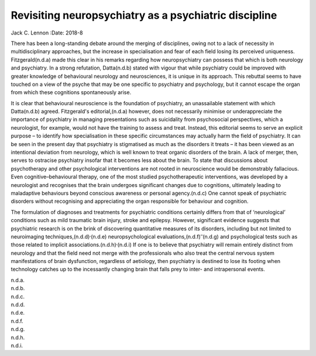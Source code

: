 ======================================================
Revisiting neuropsychiatry as a psychiatric discipline
======================================================

Jack C. Lennon
:Date: 2018-8


.. contents::
   :depth: 3
..

There has been a long-standing debate around the merging of disciplines,
owing not to a lack of necessity in multidisciplinary approaches, but
the increase in specialisation and fear of each field losing its
perceived uniqueness. Fitzgerald(n.d.a) made this clear in his remarks
regarding how neuropsychiatry can possess that which is both neurology
and psychiatry. In a strong refutation, Datta(n.d.b) stated with vigour
that while psychiatry could be improved with greater knowledge of
behavioural neurology and neurosciences, it is unique in its approach.
This rebuttal seems to have touched on a view of the psyche that may be
one specific to psychiatry and psychology, but it cannot escape the
organ from which these cognitions spontaneously arise.

It is clear that behavioural neuroscience is the foundation of
psychiatry, an unassailable statement with which Datta(n.d.b) agreed.
Fitzgerald's editorial,(n.d.a) however, does not necessarily minimise or
underappreciate the importance of psychiatry in managing presentations
such as suicidality from psychosocial perspectives, which a neurologist,
for example, would not have the training to assess and treat. Instead,
this editorial seems to serve an explicit purpose – to identify how
specialisation in these specific circumstances may actually harm the
field of psychiatry. It can be seen in the present day that psychiatry
is stigmatised as much as the disorders it treats – it has been viewed
as an intentional deviation from neurology, which is well known to treat
organic disorders of the brain. A lack of merger, then, serves to
ostracise psychiatry insofar that it becomes less about the brain. To
state that discussions about psychotherapy and other psychological
interventions are not rooted in neuroscience would be demonstrably
fallacious. Even cognitive–behavioural therapy, one of the most studied
psychotherapeutic interventions, was developed by a neurologist and
recognises that the brain undergoes significant changes due to
cognitions, ultimately leading to maladaptive behaviours beyond
conscious awareness or personal agency.(n.d.c) One cannot speak of
psychiatric disorders without recognising and appreciating the organ
responsible for behaviour and cognition.

The formulation of diagnoses and treatments for psychiatric conditions
certainly differs from that of ‘neurological’ conditions such as mild
traumatic brain injury, stroke and epilepsy. However, significant
evidence suggests that psychiatric research is on the brink of
discovering quantitative measures of its disorders, including but not
limited to neuroimaging techniques,(n.d.d)\ :sup:`,`\ (n.d.e)
neuropsychological evaluations,(n.d.f)\ :sup:`–`\ (n.d.g) and
psychological tests such as those related to implicit
associations.(n.d.h)\ :sup:`,`\ (n.d.i) If one is to believe that
psychiatry will remain entirely distinct from neurology and that the
field need not merge with the professionals who also treat the central
nervous system manifestations of brain dysfunction, regardless of
aetiology, then psychiatry is destined to lose its footing when
technology catches up to the incessantly changing brain that falls prey
to inter- and intrapersonal events.

.. container:: references csl-bib-body hanging-indent
   :name: refs

   .. container:: csl-entry
      :name: ref-ref1

      n.d.a.

   .. container:: csl-entry
      :name: ref-ref2

      n.d.b.

   .. container:: csl-entry
      :name: ref-ref3

      n.d.c.

   .. container:: csl-entry
      :name: ref-ref4

      n.d.d.

   .. container:: csl-entry
      :name: ref-ref5

      n.d.e.

   .. container:: csl-entry
      :name: ref-ref6

      n.d.f.

   .. container:: csl-entry
      :name: ref-ref8

      n.d.g.

   .. container:: csl-entry
      :name: ref-ref9

      n.d.h.

   .. container:: csl-entry
      :name: ref-ref10

      n.d.i.
